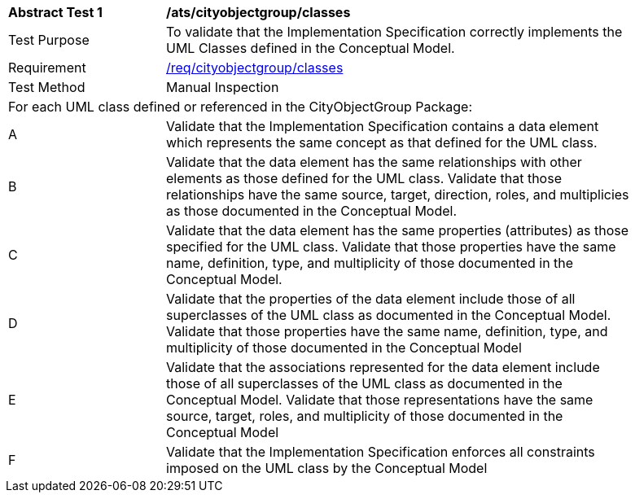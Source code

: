 [[ats_cityobjectgroup_classes]]
[width="90%",cols="2,6a"]
|===
^|*Abstract Test {counter:ats-id}* |*/ats/cityobjectgroup/classes* 
^|Test Purpose |To validate that the Implementation Specification correctly implements the UML Classes defined in the Conceptual Model.
^|Requirement |<<req_cityobjectgroup_classes,/req/cityobjectgroup/classes>>
^|Test Method |Manual Inspection
2+|For each UML class defined or referenced in the CityObjectGroup Package:
^|A |Validate that the Implementation Specification contains a data element which represents the same concept as that defined for the UML class. 
^|B |Validate that the data element has the same relationships with other elements as those defined for the UML class. Validate that those relationships have the same source, target, direction, roles, and multiplicies as those documented in the Conceptual Model.
^|C |Validate that the data element has the same properties (attributes) as those specified for the UML class. Validate that those properties have the same name, definition, type, and multiplicity of those documented in the Conceptual Model.
^|D |Validate that the properties of the data element include those of all superclasses of the UML class as documented in the Conceptual Model. Validate that those properties have the same name, definition, type, and multiplicity of those documented in the Conceptual Model 
^|E |Validate that the associations represented for the data element include those of all superclasses of the UML class as documented in the Conceptual Model. Validate that those representations have the same source, target, roles, and multiplicity of those documented in the Conceptual Model
^|F |Validate that the Implementation Specification enforces all constraints imposed on the UML class by the Conceptual Model 
|===
